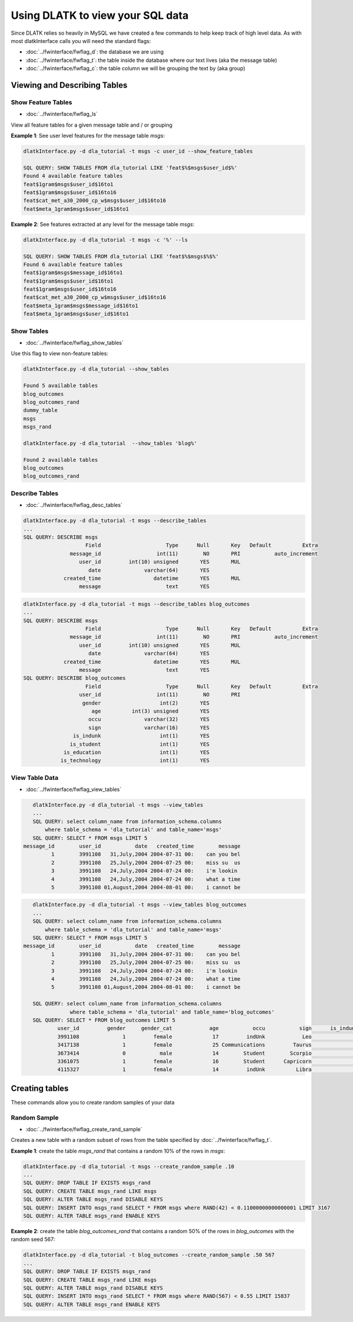 .. _tut_sql_commands:
=================================
Using DLATK to view your SQL data
=================================

Since DLATK relies so heavily in MySQL we have created a few commands to help keep track of high level data. As with most dlatkInterface calls you will need the standard flags:

* :doc:`../fwinterface/fwflag_d`: the database we are using
* :doc:`../fwinterface/fwflag_t`: the table inside the database where our text lives (aka the message table)
* :doc:`../fwinterface/fwflag_c`: the table column we will be grouping the text by (aka group)

Viewing and Describing Tables
=============================

Show Feature Tables
-------------------

* :doc:`../fwinterface/fwflag_ls`

View all feature tables for a given message table and / or grouping

**Example 1**: See user level features for the message table *msgs*:

.. code-block:: bash

	dlatkInterface.py -d dla_tutorial -t msgs -c user_id --show_feature_tables

	SQL QUERY: SHOW TABLES FROM dla_tutorial LIKE 'feat$%$msgs$user_id$%' 
	Found 4 available feature tables
	feat$1gram$msgs$user_id$16to1
	feat$1gram$msgs$user_id$16to16
	feat$cat_met_a30_2000_cp_w$msgs$user_id$16to16
	feat$meta_1gram$msgs$user_id$16to1

**Example 2**: See features extracted at any level for the message table *msgs*:

.. code-block:: bash

	dlatkInterface.py -d dla_tutorial -t msgs -c '%' --ls

	SQL QUERY: SHOW TABLES FROM dla_tutorial LIKE 'feat$%$msgs$%$%'
	Found 6 available feature tables
	feat$1gram$msgs$message_id$16to1
	feat$1gram$msgs$user_id$16to1
	feat$1gram$msgs$user_id$16to16
	feat$cat_met_a30_2000_cp_w$msgs$user_id$16to16
	feat$meta_1gram$msgs$message_id$16to1
	feat$meta_1gram$msgs$user_id$16to1


Show Tables
-----------

* :doc:`../fwinterface/fwflag_show_tables`

Use this flag to view non-feature tables:

.. code-block:: bash

	dlatkInterface.py -d dla_tutorial --show_tables

	Found 5 available tables
	blog_outcomes
	blog_outcomes_rand
	dummy_table
	msgs
	msgs_rand

	dlatkInterface.py -d dla_tutorial  --show_tables 'blog%'  

	Found 2 available tables
	blog_outcomes
	blog_outcomes_rand


Describe Tables
---------------

* :doc:`../fwinterface/fwflag_desc_tables`

.. code-block:: bash

	dlatkInterface.py -d dla_tutorial -t msgs --describe_tables
	...
	SQL QUERY: DESCRIBE msgs
	                    Field                     Type      Null       Key   Default          Extra
	               message_id                  int(11)        NO       PRI           auto_increment
	                  user_id         int(10) unsigned       YES       MUL                         
	                     date              varchar(64)       YES                                   
	             created_time                 datetime       YES       MUL                         
	                  message                     text       YES                                   

.. code-block:: bash

	dlatkInterface.py -d dla_tutorial -t msgs --describe_tables blog_outcomes 
	...
	SQL QUERY: DESCRIBE msgs
	                    Field                     Type      Null       Key   Default          Extra
	               message_id                  int(11)        NO       PRI           auto_increment
	                  user_id         int(10) unsigned       YES       MUL                         
	                     date              varchar(64)       YES                                   
	             created_time                 datetime       YES       MUL                         
	                  message                     text       YES                                   
	SQL QUERY: DESCRIBE blog_outcomes
	                    Field                     Type      Null       Key   Default          Extra
	                  user_id                  int(11)        NO       PRI                         
	                   gender                   int(2)       YES                                   
	                      age          int(3) unsigned       YES                                   
	                     occu              varchar(32)       YES                                   
	                     sign              varchar(16)       YES                                   
	                is_indunk                   int(1)       YES                                   
	               is_student                   int(1)       YES                                   
	             is_education                   int(1)       YES                                   
	            is_technology                   int(1)       YES                                   

View Table Data
---------------

* :doc:`../fwinterface/fwflag_view_tables`

.. code-block:: bash

	dlatkInterface.py -d dla_tutorial -t msgs --view_tables
	...
	SQL QUERY: select column_name from information_schema.columns 
            where table_schema = 'dla_tutorial' and table_name='msgs'
	SQL QUERY: SELECT * FROM msgs LIMIT 5
     message_id        user_id           date   created_time        message
              1        3991108   31,July,2004 2004-07-31 00:    can you bel
              2        3991108   25,July,2004 2004-07-25 00:    miss su  us
              3        3991108   24,July,2004 2004-07-24 00:    i'm lookin 
              4        3991108   24,July,2004 2004-07-24 00:    what a time
              5        3991108 01,August,2004 2004-08-01 00:    i cannot be

.. code-block:: bash

	dlatkInterface.py -d dla_tutorial -t msgs --view_tables blog_outcomes 
	...
	SQL QUERY: select column_name from information_schema.columns 
            where table_schema = 'dla_tutorial' and table_name='msgs'
	SQL QUERY: SELECT * FROM msgs LIMIT 5
     message_id        user_id           date   created_time        message
              1        3991108   31,July,2004 2004-07-31 00:    can you bel
              2        3991108   25,July,2004 2004-07-25 00:    miss su  us
              3        3991108   24,July,2004 2004-07-24 00:    i'm lookin 
              4        3991108   24,July,2004 2004-07-24 00:    what a time
              5        3991108 01,August,2004 2004-08-01 00:    i cannot be

	SQL QUERY: select column_name from information_schema.columns 
	            where table_schema = 'dla_tutorial' and table_name='blog_outcomes'
	SQL QUERY: SELECT * FROM blog_outcomes LIMIT 5
	        user_id         gender     gender_cat            age           occu           sign      is_indunk     is_student   is_education  is_technology
	        3991108              1         female             17         indUnk            Leo              1              0              0              0
	        3417138              1         female             25 Communications         Taurus              0              0              0              0
	        3673414              0           male             14        Student        Scorpio              0              1              0              0
	        3361075              1         female             16        Student      Capricorn              0              1              0              0
	        4115327              1         female             14         indUnk          Libra              1              0              0              0


Creating tables
===============

These commands allow you to create random samples of your data

Random Sample
-------------

* :doc:`../fwinterface/fwflag_create_rand_sample`

Creates a new table with a random subset of rows from the table specified by :doc:`../fwinterface/fwflag_t`.

**Example 1**: create the table *msgs_rand* that contains a random 10% of the rows in *msgs*:

.. code-block:: bash

	dlatkInterface.py -d dla_tutorial -t msgs --create_random_sample .10
	...
	SQL QUERY: DROP TABLE IF EXISTS msgs_rand
	SQL QUERY: CREATE TABLE msgs_rand LIKE msgs
	SQL QUERY: ALTER TABLE msgs_rand DISABLE KEYS
	SQL QUERY: INSERT INTO msgs_rand SELECT * FROM msgs where RAND(42) < 0.11000000000000001 LIMIT 3167
	SQL QUERY: ALTER TABLE msgs_rand ENABLE KEYS

**Example 2**: create the table *blog_outcomes_rand* that contains a random 50% of the rows in *blog_outcomes* with the random seed 567:

.. code-block:: bash

	
	dlatkInterface.py -d dla_tutorial -t blog_outcomes --create_random_sample .50 567
	...
	SQL QUERY: DROP TABLE IF EXISTS msgs_rand
	SQL QUERY: CREATE TABLE msgs_rand LIKE msgs
	SQL QUERY: ALTER TABLE msgs_rand DISABLE KEYS
	SQL QUERY: INSERT INTO msgs_rand SELECT * FROM msgs where RAND(567) < 0.55 LIMIT 15837
	SQL QUERY: ALTER TABLE msgs_rand ENABLE KEYS


